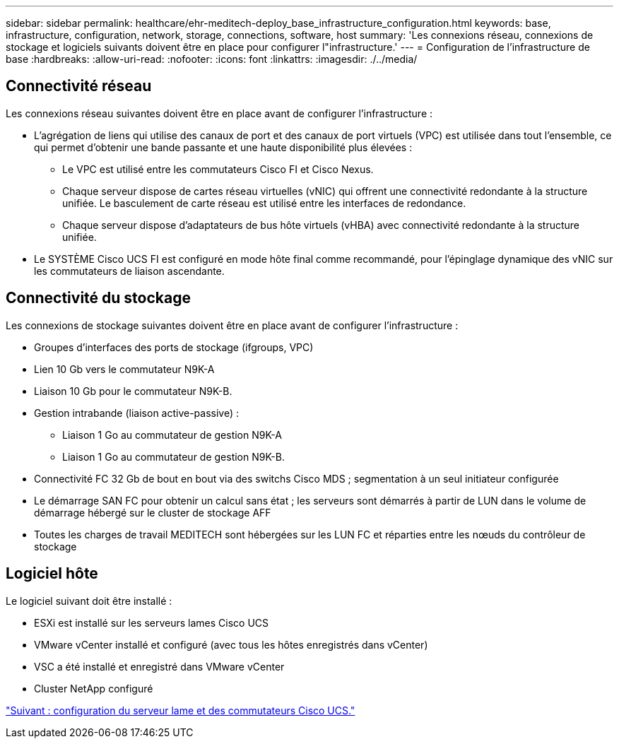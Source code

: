 ---
sidebar: sidebar 
permalink: healthcare/ehr-meditech-deploy_base_infrastructure_configuration.html 
keywords: base, infrastructure, configuration, network, storage, connections, software, host 
summary: 'Les connexions réseau, connexions de stockage et logiciels suivants doivent être en place pour configurer l"infrastructure.' 
---
= Configuration de l'infrastructure de base
:hardbreaks:
:allow-uri-read: 
:nofooter: 
:icons: font
:linkattrs: 
:imagesdir: ./../media/




== Connectivité réseau

Les connexions réseau suivantes doivent être en place avant de configurer l'infrastructure :

* L'agrégation de liens qui utilise des canaux de port et des canaux de port virtuels (VPC) est utilisée dans tout l'ensemble, ce qui permet d'obtenir une bande passante et une haute disponibilité plus élevées :
+
** Le VPC est utilisé entre les commutateurs Cisco FI et Cisco Nexus.
** Chaque serveur dispose de cartes réseau virtuelles (vNIC) qui offrent une connectivité redondante à la structure unifiée. Le basculement de carte réseau est utilisé entre les interfaces de redondance.
** Chaque serveur dispose d'adaptateurs de bus hôte virtuels (vHBA) avec connectivité redondante à la structure unifiée.


* Le SYSTÈME Cisco UCS FI est configuré en mode hôte final comme recommandé, pour l'épinglage dynamique des vNIC sur les commutateurs de liaison ascendante.




== Connectivité du stockage

Les connexions de stockage suivantes doivent être en place avant de configurer l'infrastructure :

* Groupes d'interfaces des ports de stockage (ifgroups, VPC)
* Lien 10 Gb vers le commutateur N9K-A
* Liaison 10 Gb pour le commutateur N9K-B.
* Gestion intrabande (liaison active-passive) :
+
** Liaison 1 Go au commutateur de gestion N9K-A
** Liaison 1 Go au commutateur de gestion N9K-B.


* Connectivité FC 32 Gb de bout en bout via des switchs Cisco MDS ; segmentation à un seul initiateur configurée
* Le démarrage SAN FC pour obtenir un calcul sans état ; les serveurs sont démarrés à partir de LUN dans le volume de démarrage hébergé sur le cluster de stockage AFF
* Toutes les charges de travail MEDITECH sont hébergées sur les LUN FC et réparties entre les nœuds du contrôleur de stockage




== Logiciel hôte

Le logiciel suivant doit être installé :

* ESXi est installé sur les serveurs lames Cisco UCS
* VMware vCenter installé et configuré (avec tous les hôtes enregistrés dans vCenter)
* VSC a été installé et enregistré dans VMware vCenter
* Cluster NetApp configuré


link:ehr-meditech-deploy_cisco_ucs_blade_server_and_switch_configuration.html["Suivant : configuration du serveur lame et des commutateurs Cisco UCS."]
